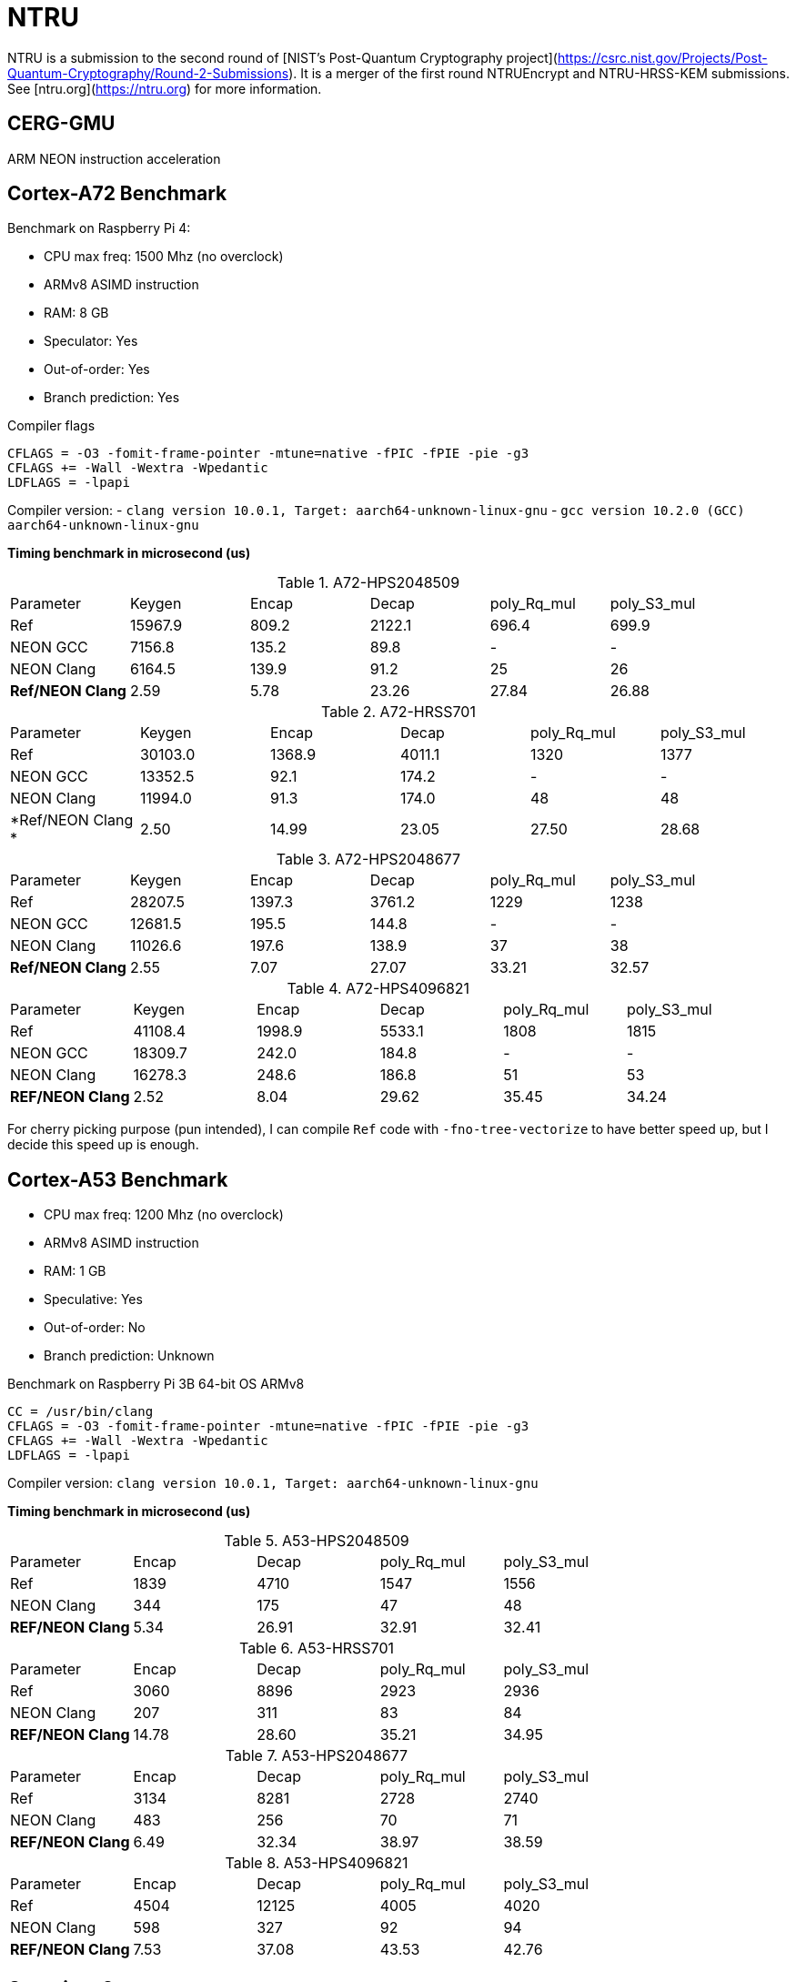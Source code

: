 = NTRU

NTRU is a submission to the second round of [NIST's Post-Quantum Cryptography
project](https://csrc.nist.gov/Projects/Post-Quantum-Cryptography/Round-2-Submissions).
It is a merger of the first round NTRUEncrypt and NTRU-HRSS-KEM submissions. See [ntru.org](https://ntru.org) for more information.

== CERG-GMU 

ARM NEON instruction acceleration

== Cortex-A72 Benchmark

Benchmark on Raspberry Pi 4:

* CPU max freq: 1500 Mhz (no overclock)
* ARMv8 ASIMD instruction 
* RAM: 8 GB
* Speculator: Yes
* Out-of-order: Yes
* Branch prediction: Yes

.Compiler flags 
----
CFLAGS = -O3 -fomit-frame-pointer -mtune=native -fPIC -fPIE -pie -g3
CFLAGS += -Wall -Wextra -Wpedantic 
LDFLAGS = -lpapi
----

Compiler version:  
- `clang version 10.0.1, Target: aarch64-unknown-linux-gnu`
- `gcc version 10.2.0 (GCC) aarch64-unknown-linux-gnu`

*Timing benchmark in microsecond (us)*

.A72-HPS2048509
|====
| Parameter | Keygen | Encap  | Decap | poly_Rq_mul | poly_S3_mul 
| Ref | 15967.9 | 809.2 | 2122.1 | 696.4 | 699.9
| NEON GCC | 7156.8 | 135.2 | 89.8 | - | - 
| NEON Clang | 6164.5 | 139.9 | 91.2 | 25 | 26 
| *Ref/NEON Clang* | 2.59 | 5.78 | 23.26 | 27.84 | 26.88
|====

.A72-HRSS701
|====
| Parameter | Keygen | Encap  | Decap | poly_Rq_mul | poly_S3_mul 
| Ref | 30103.0 | 1368.9 | 4011.1 | 1320 | 1377
| NEON GCC |13352.5 | 92.1 | 174.2 | - | -
| NEON Clang | 11994.0 | 91.3 | 174.0 | 48 | 48
| *Ref/NEON Clang * | 2.50 | 14.99 | 23.05 | 27.50 | 28.68
|====


.A72-HPS2048677
|====
| Parameter | Keygen | Encap  | Decap | poly_Rq_mul | poly_S3_mul 
| Ref | 28207.5 | 1397.3 | 3761.2 | 1229 | 1238
| NEON GCC | 12681.5 | 195.5 | 144.8 | - | -
| NEON Clang | 11026.6 | 197.6 | 138.9 | 37 | 38
| *Ref/NEON Clang* | 2.55 | 7.07 | 27.07 | 33.21 | 32.57
|====

.A72-HPS4096821
|====
| Parameter | Keygen | Encap  | Decap | poly_Rq_mul | poly_S3_mul 
| Ref | 41108.4 | 1998.9 | 5533.1 | 1808 | 1815 
| NEON GCC | 18309.7 | 242.0 | 184.8 | - | -
| NEON Clang | 16278.3 | 248.6 | 186.8 | 51 | 53 
| *REF/NEON Clang* | 2.52 | 8.04 | 29.62 | 35.45 | 34.24
|====

For cherry picking purpose (pun intended), I can compile `Ref` code with `-fno-tree-vectorize` to have better speed up, but I decide this speed up is enough. 

== Cortex-A53 Benchmark

* CPU max freq: 1200 Mhz (no overclock)
* ARMv8 ASIMD instruction 
* RAM: 1 GB
* Speculative: Yes
* Out-of-order: No
* Branch prediction: Unknown

Benchmark on Raspberry Pi 3B 64-bit OS ARMv8

----
CC = /usr/bin/clang
CFLAGS = -O3 -fomit-frame-pointer -mtune=native -fPIC -fPIE -pie -g3
CFLAGS += -Wall -Wextra -Wpedantic 
LDFLAGS = -lpapi
----

Compiler version:  `clang version 10.0.1, Target: aarch64-unknown-linux-gnu`

*Timing benchmark in microsecond (us)*

.A53-HPS2048509
|====
| Parameter | Encap  | Decap | poly_Rq_mul | poly_S3_mul 
| Ref  | 1839 | 4710 | 1547 | 1556 
| NEON Clang | 344 | 175 | 47 | 48 
| *REF/NEON Clang* | 5.34 | 26.91 | 32.91 | 32.41
|====

.A53-HRSS701
|====
| Parameter | Encap  | Decap | poly_Rq_mul | poly_S3_mul 
| Ref | 3060 | 8896 | 2923 | 2936
| NEON Clang | 207 | 311 | 83 | 84
| *REF/NEON Clang* | 14.78 | 28.60 | 35.21 | 34.95
|====

.A53-HPS2048677
|====
| Parameter | Encap  | Decap | poly_Rq_mul | poly_S3_mul 
| Ref | 3134 | 8281 | 2728 | 2740
| NEON Clang | 483 | 256 | 70 | 71
| *REF/NEON Clang* | 6.49 | 32.34 | 38.97 | 38.59
|====

.A53-HPS4096821
|====
| Parameter | Encap  | Decap | poly_Rq_mul | poly_S3_mul 
| Ref | 4504 | 12125 | 4005 | 4020 
| NEON Clang | 598 | 327 | 92 | 94 
| *REF/NEON Clang* | 7.53 | 37.08 | 43.53 | 42.76
|====

== Questions?

Feel free to create a pull request.

Is NTRU faster than SABER? Want a comparison?

You can find my other repo NEON implementation of SABER here: https://github.com/cothan/SABER

== Analysis 

Until now I've worked with codebase of SABER and NTRU. 
If I have to make a bet final selection of NIST PQC standard, I will bet it's not NTRU. 

== References 

[1] 
----
Cryptology ePrint Archive: Report 2020/795

Implementation and Benchmarking of Round 2 Candidates in the NIST Post-Quantum Cryptography Standardization Process Using Hardware and Software/Hardware Co-design Approaches
https://eprint.iacr.org/2020/795
----